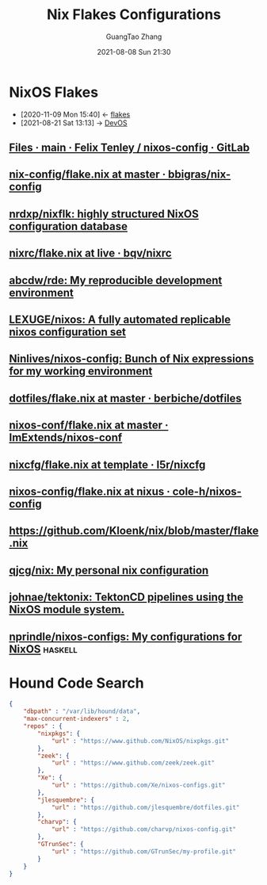 :PROPERTIES:
:ID:       15fc92d9-d07d-4790-8035-682cda7d16be
:END:
#+TITLE: Nix Flakes Configurations
#+AUTHOR: GuangTao Zhang
#+EMAIL: gtrunsec@hardenedlinux.org
#+DATE: 2021-08-08 Sun 21:30



* NixOS Flakes
:PROPERTIES:
:ID:       8a9e45f4-fa22-41b9-9862-d653ea91822c
:END:
- [2020-11-09 Mon 15:40] <- [[id:0fbe152b-bad6-4054-a201-c51ab509ed73][flakes]]
- [2021-08-21 Sat 13:13] -> [[id:00bcd8d2-fe30-440e-8b43-107e22690cf9][DevOS]]

** [[https://gitlab.com/felschr/nixos-config/-/tree/main][Files · main · Felix Tenley / nixos-config · GitLab]]
** [[https://github.com/bbigras/nix-config/blob/master/flake.nix][nix-config/flake.nix at master · bbigras/nix-config]]

** [[https://github.com/nrdxp/nixflk/][nrdxp/nixflk: highly structured NixOS configuration database]]
** [[https://github.com/bqv/nixrc/blob/live/flake.nix][nixrc/flake.nix at live · bqv/nixrc]]
** [[https://github.com/abcdw/rde/][abcdw/rde: My reproducible development environment]]
** [[https://github.com/LEXUGE/nixos][LEXUGE/nixos: A fully automated replicable nixos configuration set]]
** [[https://github.com/Ninlives/nixos-config][Ninlives/nixos-config: Bunch of Nix expressions for my working environment]]
** [[https://github.com/berbiche/dotfiles/blob/master/flake.nix][dotfiles/flake.nix at master · berbiche/dotfiles]]
** [[https://github.com/ImExtends/nixos-conf/blob/master/flake.nix][nixos-conf/flake.nix at master · ImExtends/nixos-conf]]
** [[https://github.com/l5r/nixcfg/blob/template/flake.nix][nixcfg/flake.nix at template · l5r/nixcfg]]
** [[https://github.com/cole-h/nixos-config/blob/nixus/flake.nix][nixos-config/flake.nix at nixus · cole-h/nixos-config]]
** https://github.com/Kloenk/nix/blob/master/flake.nix
** [[https://github.com/qjcg/nix][qjcg/nix: My personal nix configuration]]
** [[https://github.com/johnae/tektonix/tree/master][johnae/tektonix: TektonCD pipelines using the NixOS module system.]]
** [[https://github.com/nprindle/nixos-configs][nprindle/nixos-configs: My configurations for NixOS]] :haskell:

* Hound Code Search

#+begin_src json :tangle "~/.config/nixpkgs/nixos-flk/profiles/search/config-hound.json"
{
    "dbpath" : "/var/lib/hound/data",
    "max-concurrent-indexers" : 2,
    "repos" : {
        "nixpkgs": {
            "url" : "https://www.github.com/NixOS/nixpkgs.git"
        },
        "zeek": {
            "url" : "https://www.github.com/zeek/zeek.git"
        },
        "Xe": {
            "url" : "https://github.com/Xe/nixos-configs.git"
        },
        "jlesquembre": {
            "url" : "https://github.com/jlesquembre/dotfiles.git"
        },
        "charvp": {
            "url" : "https://github.com/charvp/nixos-config.git"
        },
        "GTrunSec": {
            "url" : "https://github.com/GTrunSec/my-profile.git"
        }
    }
}
#+end_src
